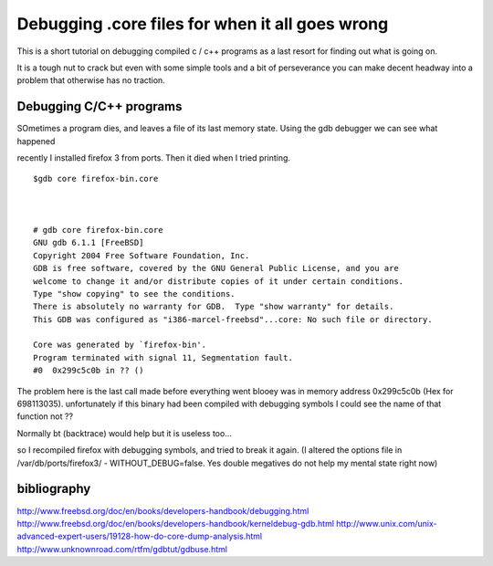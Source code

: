 ================================================
Debugging .core files for when it all goes wrong
================================================

This is a short tutorial on debugging compiled c / c++ programs as a
last resort for finding out what is going on.

It is a tough nut to crack but even with some simple tools and a bit of
perseverance you can make decent headway into a problem that otherwise
has no traction.




Debugging C/C++ programs
------------------------
SOmetimes a program dies, and leaves a file of its last memory state.
Using the gdb debugger we can see what happened

recently I installed firefox 3 from ports. Then it died when I tried printing.


::

  $gdb core firefox-bin.core



  # gdb core firefox-bin.core
  GNU gdb 6.1.1 [FreeBSD]
  Copyright 2004 Free Software Foundation, Inc.
  GDB is free software, covered by the GNU General Public License, and you are
  welcome to change it and/or distribute copies of it under certain conditions.
  Type "show copying" to see the conditions.
  There is absolutely no warranty for GDB.  Type "show warranty" for details.
  This GDB was configured as "i386-marcel-freebsd"...core: No such file or directory.

  Core was generated by `firefox-bin'.
  Program terminated with signal 11, Segmentation fault.
  #0  0x299c5c0b in ?? ()

The problem here is the last call made before everything went blooey was in
memory address  0x299c5c0b (Hex for 698113035). unfortunately if this binary had
been compiled with debugging symbols I could see the name of that function not ??


Normally bt (backtrace) would help but it is useless too...


so I recompiled firefox with debugging symbols, and tried to break it again. (I
altered the options file in /var/db/ports/firefox3/ - WITHOUT_DEBUG=false. Yes
double megatives do not help my mental state right now)












bibliography
------------
http://www.freebsd.org/doc/en/books/developers-handbook/debugging.html
http://www.freebsd.org/doc/en/books/developers-handbook/kerneldebug-gdb.html
http://www.unix.com/unix-advanced-expert-users/19128-how-do-core-dump-analysis.html
http://www.unknownroad.com/rtfm/gdbtut/gdbuse.html
